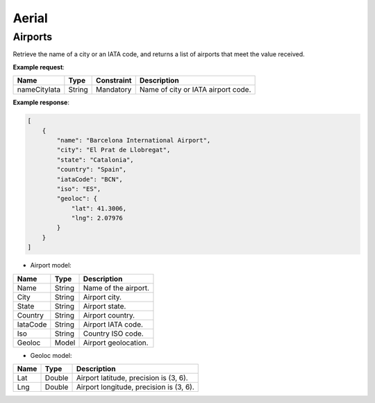 ===========================
Aerial
===========================

Airports
--------

Retrieve the name of a city or an IATA code, and returns a list of airports that meet the value received. 

**Example request**:

.. http:get:: /v1/aerial/airports

.. tabs::
    .. code-tab:: bash

        $ curl -X 'GET' \
            'https://<env>.freightol.com/v1/aerial/airports?nameCityIata=barcelona' \
            -H "Content-Type: application/json" \
            -H "Authorization: Bearer <token>"

=============  =======  ===========  =========================================
Name            Type     Constraint  Description
=============  =======  ===========  =========================================
nameCityIata   String    Mandatory   Name of city or IATA airport code.
=============  =======  ===========  =========================================

**Example response**:

.. sourcecode:: json

    [
        {
            "name": "Barcelona International Airport",
            "city": "El Prat de Llobregat",
            "state": "Catalonia",
            "country": "Spain",
            "iataCode": "BCN",
            "iso": "ES",
            "geoloc": {
                "lat": 41.3006,
                "lng": 2.07976
            }
        }
    ]

* Airport model:

=============  =======  ======================================================
Name            Type    Description
=============  =======  ======================================================
Name            String   Name of the airport. 
City            String   Airport city.
State           String   Airport state. 
Country         String   Airport country.
IataCode        String   Airport IATA code. 
Iso             String   Country ISO code.
Geoloc          Model    Airport geolocation.
=============  =======  ======================================================

* Geoloc model:

=============  =======  ======================================================
Name            Type    Description
=============  =======  ======================================================
Lat             Double   Airport latitude, precision is (3, 6).
Lng             Double   Airport longitude, precision is (3, 6).
=============  =======  ======================================================

.. autosummary::
   :toctree: generated